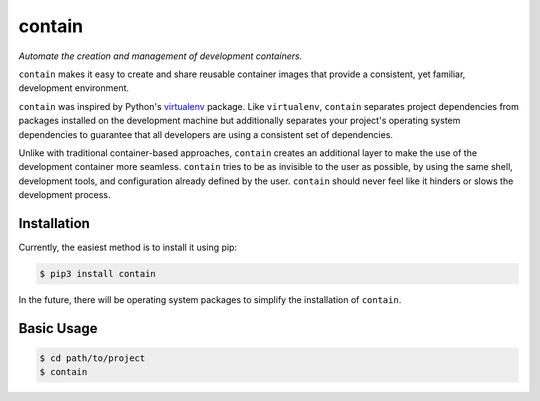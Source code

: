 contain
=======

|PyPI| |Python Versions| |Build Status| |Coverage Status| |Code Quality|

*Automate the creation and management of development containers.*

``contain`` makes it easy to create and share reusable container images that
provide a consistent, yet familiar, development environment.

``contain`` was inspired by Python's virtualenv_ package. Like
``virtualenv``, ``contain`` separates project dependencies from packages
installed on the development machine but additionally separates your project's
operating system dependencies to guarantee that all developers are using a
consistent set of dependencies.

Unlike with traditional container-based approaches, ``contain`` creates an
additional layer to make the use of the development container more seamless.
``contain`` tries to be as invisible to the user as possible, by using the
same shell, development tools, and configuration already defined by the user.
``contain`` should never feel like it hinders or slows the development process.


Installation
------------

Currently, the easiest method is to install it using pip:

.. code-block:: bash

    $ pip3 install contain


In the future, there will be operating system packages to simplify the
installation of ``contain``.


Basic Usage
-----------

.. code-block:: bash

    $ cd path/to/project
    $ contain


.. _virtualenv: https://github.com/pypa/virtualenv


.. |Build Status| image:: https://travis-ci.org/contains-io/contain.svg?branch=development
   :target: https://travis-ci.org/contains-io/contain
.. |Coverage Status| image:: https://coveralls.io/repos/github/contains-io/contain/badge.svg?branch=development
   :target: https://coveralls.io/github/contains-io/contain?branch=development
.. |PyPI| image:: https://img.shields.io/pypi/v/contain.svg
   :target: https://pypi.python.org/pypi/contain/
.. |Python Versions| image:: https://img.shields.io/pypi/pyversions/contain.svg
   :target: https://pypi.python.org/pypi/contain/
.. |Code Quality| image:: https://api.codacy.com/project/badge/Grade/f6306cdc0276428fbbbed44386aeb1b6
   :target: https://www.codacy.com/app/contains-io/contain?utm_source=github.com&amp;utm_medium=referral&amp;utm_content=contains-io/contain&amp;utm_campaign=Badge_Grade
